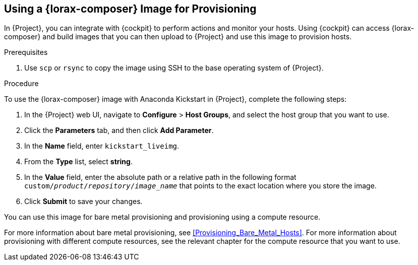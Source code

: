 [[using-an-image-builder-image-for-provisioning]]
== Using a {lorax-composer} Image for Provisioning

In {Project}, you can integrate with {cockpit} to perform actions and monitor your hosts. Using {cockpit} can access {lorax-composer} and build images that you can then upload to {Project} and use this image to provision hosts.

ifeval::["{build}" == "foreman"]
For more information about integrating {cockpit} with {Project}, see https://theforeman.org/plugins/foreman_remote_execution/1.7/index.html#3.6Cockpitintegration[Cockpit integration].
endif::[]

ifeval::["{build}" == "satellite"]
For more information about integrating {cockpit} with {Project}, see {BaseURL}managing_hosts/host_management_and_monitoring_using_red_hat_web_console[Host Management and Monitoring Using Red{nbsp}Hat web console] in the _Managing Hosts_ guide.
endif::[]

.Prerequisites

. Use `scp` or `rsync` to copy the image using SSH to the base operating system of {Project}.
ifeval::["{build}" == "satellite"]
. On {Project}, create a custom product, add a custom file repository to this product, and upload the image to the repository. For more information, see {BaseURL}content_management_guide/managing_iso_images#importing_individual_iso_images_and_files[Importing Individual ISO Images and Files] in the _Content Management Guide_.
endif::[]
ifeval::["{build}" == "foreman"]
. If you use the Katello plug-in, on {Project}, create a custom product, add a custom file repository to this product, and upload the image to the repository. For more information, see {BaseURL}content_management_guide/managing_iso_images#importing_individual_iso_images_and_files[Importing Individual ISO Images and Files] in the _Content Management Guide_.
endif::[]

.Procedure

To use the {lorax-composer} image with Anaconda Kickstart in {Project}, complete the following steps:

. In the {Project} web UI, navigate to *Configure* > *Host Groups*, and select the host group that you want to use.
. Click the *Parameters* tab, and then click *Add Parameter*.
. In the *Name* field, enter `kickstart_liveimg`.
. From the *Type* list, select *string*.
. In the *Value* field, enter the absolute path or a relative path in the following format `custom/_product_/_repository_/_image_name_` that points to the exact location where you store the image.
. Click *Submit* to save your changes.

You can use this image for bare metal provisioning and provisioning using a compute resource.

For more information about bare metal provisioning, see xref:Provisioning_Bare_Metal_Hosts[].
For more information about provisioning with different compute resources, see the relevant chapter for the compute resource that you want to use.
